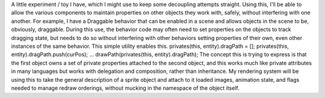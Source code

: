 A little experiment / toy I have, which I might use to keep some
decoupling attempts straight.
Using this, I'll be able to allow the various components to maintain
properties on other objects they work with, safely, without interfering
with one another.
For example, I have a Draggable behavior that can be enabled in a scene
and allows objects in the scene to be, obviously, draggable. During this
use, the behavior code may often need to set properties on the objects
to track dragging state, but needs to do so without interfering with
other behaviors setting properties of their own, even other instances of
the same behavior. This simple utility enables this.
privates(this, entity).dragPath = [];
privates(this, entity).dragPath.push(curPos);
...
drawPath(privates(this, entity).dragPath);
The concept this is trying to express is that the first object owns a
set of private properties attached to the second object, and this works
much like private attributes in many languages but works with delegation
and composition, rather than inheritance.
My rendering system will be using this to take the general description
of a sprite object and attach to it loaded images, animation state, and
flags needed to manage redraw orderings, without mucking in the
namespace of the object itself.
